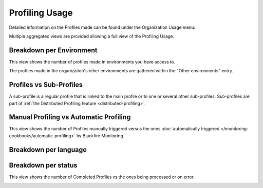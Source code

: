 Profiling Usage
===============

Detailed information on the Profiles made can be found under the Organization
Usage menu:

.. image:: ../images/organization-usage-menu.png
    :width: 400px
    :align: center

Multiple aggregated views are provided allowing a full view of the Profiling Usage.

Breakdown per Environment
-------------------------

This view shows the number of profiles made in environments you have access to.

The profiles made in the organization's other environments are gathered within
the "Other environments" entry.

.. image:: ../images/profiling-usage-per-env.png

Profiles vs Sub-Profiles
------------------------

A sub-profile is a regular profile that is linked to the main profile or to one or
several other sub-profiles. Sub-profiles are part of :ref:`the Distributed Profiling
feature <distributed-profiling>`.

.. image:: ../images/profiling-usage-profiles-sub-profiles.png


Manual Profiling vs Automatic Profiling
---------------------------------------

This view shows the number of Profiles manually triggered versus the ones
:doc:`automatically triggered </monitoring-cookbooks/automatic-profiling>` by
Blackfire Monitoring.

.. image:: ../images/profiling-usage-per-trigger.png


Breakdown per language
----------------------

.. image:: ../images/profiling-usage-per-language.png


Breakdown per status
--------------------

This view shows the number of Completed Profiles vs the ones being processed or
on error.

.. image:: ../images/profiling-usage-status.png
